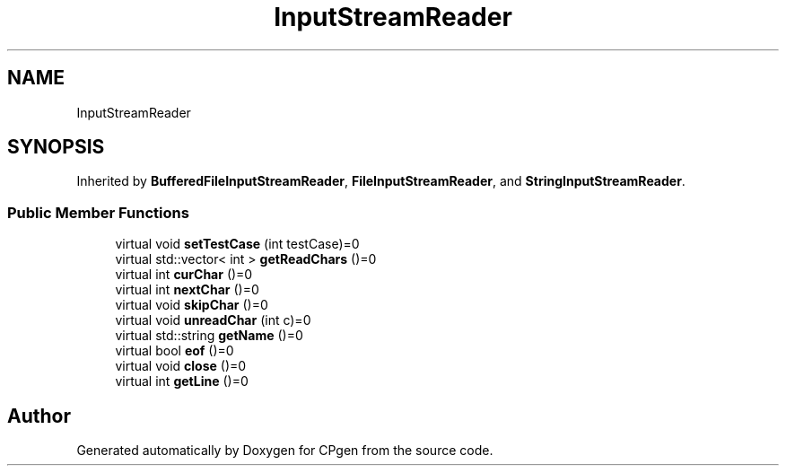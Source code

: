 .TH "InputStreamReader" 3 "Version 1.0.0" "CPgen" \" -*- nroff -*-
.ad l
.nh
.SH NAME
InputStreamReader
.SH SYNOPSIS
.br
.PP
.PP
Inherited by \fBBufferedFileInputStreamReader\fP, \fBFileInputStreamReader\fP, and \fBStringInputStreamReader\fP\&.
.SS "Public Member Functions"

.in +1c
.ti -1c
.RI "virtual void \fBsetTestCase\fP (int testCase)=0"
.br
.ti -1c
.RI "virtual std::vector< int > \fBgetReadChars\fP ()=0"
.br
.ti -1c
.RI "virtual int \fBcurChar\fP ()=0"
.br
.ti -1c
.RI "virtual int \fBnextChar\fP ()=0"
.br
.ti -1c
.RI "virtual void \fBskipChar\fP ()=0"
.br
.ti -1c
.RI "virtual void \fBunreadChar\fP (int c)=0"
.br
.ti -1c
.RI "virtual std::string \fBgetName\fP ()=0"
.br
.ti -1c
.RI "virtual bool \fBeof\fP ()=0"
.br
.ti -1c
.RI "virtual void \fBclose\fP ()=0"
.br
.ti -1c
.RI "virtual int \fBgetLine\fP ()=0"
.br
.in -1c

.SH "Author"
.PP 
Generated automatically by Doxygen for CPgen from the source code\&.
